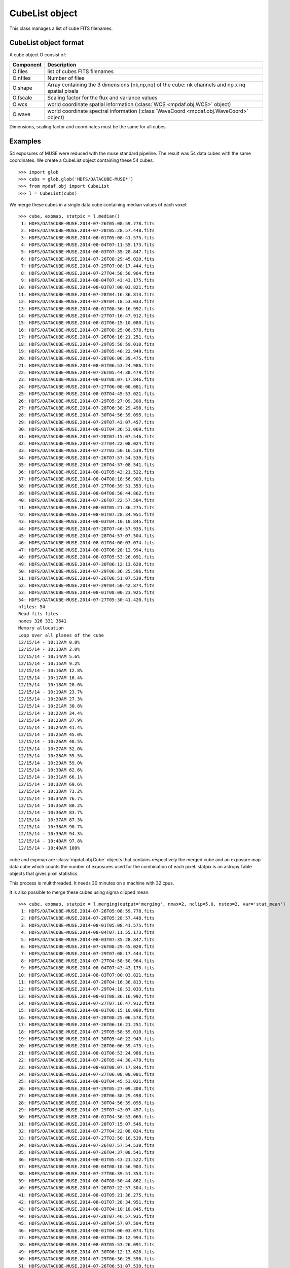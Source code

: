 CubeList object
***************

This class manages a list of cube FITS filenames.


CubeList object format
======================

A cube object O consist of:

+------------+--------------------------------------------------------------------------------------------------+
| Component  | Description                                                                                      |
+============+==================================================================================================+
| O.files    | list of cubes FITS filenames                                                                     |
+------------+--------------------------------------------------------------------------------------------------+
| O.nfiles   | Number of files                                                                                  |
+------------+--------------------------------------------------------------------------------------------------+
| O.shape    | Array containing the 3 dimensions [nk,np,nq] of the cube: nk channels and np x nq spatial pixels |
+------------+--------------------------------------------------------------------------------------------------+
| O.fscale   | Scaling factor for the flux and variance values                                                  |
+------------+--------------------------------------------------------------------------------------------------+
| O.wcs      | world coordinate spatial information (:class:`WCS <mpdaf.obj.WCS>` object)                       |
+------------+--------------------------------------------------------------------------------------------------+
| O.wave     | world coordinate spectral information  (:class:`WaveCoord <mpdaf.obj.WaveCoord>` object)         |
+------------+--------------------------------------------------------------------------------------------------+

Dimensions, scaling factor and coordinates must be the same for all cubes.


Examples
========

54 exposures of MUSE were reduced with the muse standard pipeline.
The result was 54 data cubes with the same coordinates.
We create a CubeList object containing these 54 cubes::

 >>> import glob
 >>> cubs = glob.glob('HDFS/DATACUBE-MUSE*')
 >>> from mpdaf.obj import CubeList
 >>> l = CubeList(cubs)
 
We merge these cubes in a single data cube containing median values of each voxel::

 >>> cube, expmap, statpix = l.median()
  1: HDFS/DATACUBE-MUSE.2014-07-26T05:08:59.778.fits
  2: HDFS/DATACUBE-MUSE.2014-07-28T05:28:57.448.fits
  3: HDFS/DATACUBE-MUSE.2014-08-01T05:08:41.575.fits
  4: HDFS/DATACUBE-MUSE.2014-08-04T07:11:55.173.fits
  5: HDFS/DATACUBE-MUSE.2014-08-03T07:35:28.847.fits
  6: HDFS/DATACUBE-MUSE.2014-07-26T08:29:45.020.fits
  7: HDFS/DATACUBE-MUSE.2014-07-29T07:08:17.444.fits
  8: HDFS/DATACUBE-MUSE.2014-07-27T04:58:50.964.fits
  9: HDFS/DATACUBE-MUSE.2014-08-04T07:43:43.175.fits
 10: HDFS/DATACUBE-MUSE.2014-08-03T07:00:03.821.fits
 11: HDFS/DATACUBE-MUSE.2014-07-28T04:16:36.813.fits
 12: HDFS/DATACUBE-MUSE.2014-07-29T04:18:53.033.fits
 13: HDFS/DATACUBE-MUSE.2014-08-01T08:36:16.992.fits
 14: HDFS/DATACUBE-MUSE.2014-07-27T07:16:47.912.fits
 15: HDFS/DATACUBE-MUSE.2014-08-01T06:15:10.080.fits
 16: HDFS/DATACUBE-MUSE.2014-07-28T08:25:06.578.fits
 17: HDFS/DATACUBE-MUSE.2014-07-26T06:16:21.251.fits
 18: HDFS/DATACUBE-MUSE.2014-07-29T05:58:59.010.fits
 19: HDFS/DATACUBE-MUSE.2014-07-30T05:40:22.949.fits
 20: HDFS/DATACUBE-MUSE.2014-07-28T06:06:39.475.fits
 21: HDFS/DATACUBE-MUSE.2014-08-01T06:53:24.986.fits
 22: HDFS/DATACUBE-MUSE.2014-07-26T05:44:30.479.fits
 23: HDFS/DATACUBE-MUSE.2014-08-03T08:07:17.846.fits
 24: HDFS/DATACUBE-MUSE.2014-07-27T06:08:00.081.fits
 25: HDFS/DATACUBE-MUSE.2014-08-03T04:45:53.021.fits
 26: HDFS/DATACUBE-MUSE.2014-07-29T05:27:09.308.fits
 27: HDFS/DATACUBE-MUSE.2014-07-28T06:38:29.498.fits
 28: HDFS/DATACUBE-MUSE.2014-07-30T04:56:39.095.fits
 29: HDFS/DATACUBE-MUSE.2014-07-29T07:43:07.457.fits
 30: HDFS/DATACUBE-MUSE.2014-08-01T04:36:53.069.fits
 31: HDFS/DATACUBE-MUSE.2014-07-28T07:15:07.546.fits
 32: HDFS/DATACUBE-MUSE.2014-07-27T04:22:08.024.fits
 33: HDFS/DATACUBE-MUSE.2014-07-27T03:50:16.539.fits
 34: HDFS/DATACUBE-MUSE.2014-07-26T07:57:54.539.fits
 35: HDFS/DATACUBE-MUSE.2014-07-26T04:37:08.541.fits
 36: HDFS/DATACUBE-MUSE.2014-08-01T05:43:21.522.fits
 37: HDFS/DATACUBE-MUSE.2014-08-04T08:18:56.903.fits
 38: HDFS/DATACUBE-MUSE.2014-07-27T06:39:51.353.fits
 39: HDFS/DATACUBE-MUSE.2014-08-04T08:50:44.862.fits
 40: HDFS/DATACUBE-MUSE.2014-07-26T07:22:57.504.fits
 41: HDFS/DATACUBE-MUSE.2014-08-03T05:21:36.275.fits
 42: HDFS/DATACUBE-MUSE.2014-08-01T07:28:34.951.fits
 43: HDFS/DATACUBE-MUSE.2014-08-03T04:10:18.845.fits
 44: HDFS/DATACUBE-MUSE.2014-07-28T07:46:57.935.fits
 45: HDFS/DATACUBE-MUSE.2014-07-28T04:57:07.504.fits
 46: HDFS/DATACUBE-MUSE.2014-08-01T04:00:03.074.fits
 47: HDFS/DATACUBE-MUSE.2014-08-03T06:28:12.994.fits
 48: HDFS/DATACUBE-MUSE.2014-08-03T05:53:26.091.fits
 49: HDFS/DATACUBE-MUSE.2014-07-30T06:12:13.628.fits
 50: HDFS/DATACUBE-MUSE.2014-07-29T06:36:25.596.fits
 51: HDFS/DATACUBE-MUSE.2014-07-26T06:51:07.539.fits
 52: HDFS/DATACUBE-MUSE.2014-07-29T04:50:42.874.fits
 53: HDFS/DATACUBE-MUSE.2014-08-01T08:00:23.925.fits
 54: HDFS/DATACUBE-MUSE.2014-07-27T05:30:41.420.fits
 nfiles: 54
 Read fits files
 naxes 326 331 3641
 Memory allocation
 Loop over all planes of the cube
 12/15/14 - 10:12AM 0.0%
 12/15/14 - 10:13AM 2.0%
 12/15/14 - 10:14AM 5.6%
 12/15/14 - 10:15AM 9.2%
 12/15/14 - 10:16AM 12.8%
 12/15/14 - 10:17AM 16.4%
 12/15/14 - 10:18AM 20.0%
 12/15/14 - 10:19AM 23.7%
 12/15/14 - 10:20AM 27.3%
 12/15/14 - 10:21AM 30.8%
 12/15/14 - 10:22AM 34.4%
 12/15/14 - 10:23AM 37.9%
 12/15/14 - 10:24AM 41.4%
 12/15/14 - 10:25AM 45.0%
 12/15/14 - 10:26AM 48.5%
 12/15/14 - 10:27AM 52.0%
 12/15/14 - 10:28AM 55.5%
 12/15/14 - 10:29AM 59.0%
 12/15/14 - 10:30AM 62.6%
 12/15/14 - 10:31AM 66.1%
 12/15/14 - 10:32AM 69.6%
 12/15/14 - 10:33AM 73.2%
 12/15/14 - 10:34AM 76.7%
 12/15/14 - 10:35AM 80.2%
 12/15/14 - 10:36AM 83.7%
 12/15/14 - 10:37AM 87.3%
 12/15/14 - 10:38AM 90.7%
 12/15/14 - 10:39AM 94.3%
 12/15/14 - 10:40AM 97.8%
 12/15/14 - 10:40AM 100%

cube and expmap are :class:`mpdaf.obj.Cube` objects that contains respectively the merged cube and an exposure map data cube which counts the number of exposures used for the combination of each pixel.
statpix is an astropy.Table objects that gives pixel statistics.

This process is multithreaded. It needs 30 minutes on a machine with 32 cpus.

It is also possible to merge these cubes using sigma clipped mean::

 >>> cube, expmap, statpix = l.merging(output='merging', nmax=2, nclip=5.0, nstop=2, var='stat_mean')
  1: HDFS/DATACUBE-MUSE.2014-07-26T05:08:59.778.fits
  2: HDFS/DATACUBE-MUSE.2014-07-28T05:28:57.448.fits
  3: HDFS/DATACUBE-MUSE.2014-08-01T05:08:41.575.fits
  4: HDFS/DATACUBE-MUSE.2014-08-04T07:11:55.173.fits
  5: HDFS/DATACUBE-MUSE.2014-08-03T07:35:28.847.fits
  6: HDFS/DATACUBE-MUSE.2014-07-26T08:29:45.020.fits
  7: HDFS/DATACUBE-MUSE.2014-07-29T07:08:17.444.fits
  8: HDFS/DATACUBE-MUSE.2014-07-27T04:58:50.964.fits
  9: HDFS/DATACUBE-MUSE.2014-08-04T07:43:43.175.fits
 10: HDFS/DATACUBE-MUSE.2014-08-03T07:00:03.821.fits
 11: HDFS/DATACUBE-MUSE.2014-07-28T04:16:36.813.fits
 12: HDFS/DATACUBE-MUSE.2014-07-29T04:18:53.033.fits
 13: HDFS/DATACUBE-MUSE.2014-08-01T08:36:16.992.fits
 14: HDFS/DATACUBE-MUSE.2014-07-27T07:16:47.912.fits
 15: HDFS/DATACUBE-MUSE.2014-08-01T06:15:10.080.fits
 16: HDFS/DATACUBE-MUSE.2014-07-28T08:25:06.578.fits
 17: HDFS/DATACUBE-MUSE.2014-07-26T06:16:21.251.fits
 18: HDFS/DATACUBE-MUSE.2014-07-29T05:58:59.010.fits
 19: HDFS/DATACUBE-MUSE.2014-07-30T05:40:22.949.fits
 20: HDFS/DATACUBE-MUSE.2014-07-28T06:06:39.475.fits
 21: HDFS/DATACUBE-MUSE.2014-08-01T06:53:24.986.fits
 22: HDFS/DATACUBE-MUSE.2014-07-26T05:44:30.479.fits
 23: HDFS/DATACUBE-MUSE.2014-08-03T08:07:17.846.fits
 24: HDFS/DATACUBE-MUSE.2014-07-27T06:08:00.081.fits
 25: HDFS/DATACUBE-MUSE.2014-08-03T04:45:53.021.fits
 26: HDFS/DATACUBE-MUSE.2014-07-29T05:27:09.308.fits
 27: HDFS/DATACUBE-MUSE.2014-07-28T06:38:29.498.fits
 28: HDFS/DATACUBE-MUSE.2014-07-30T04:56:39.095.fits
 29: HDFS/DATACUBE-MUSE.2014-07-29T07:43:07.457.fits
 30: HDFS/DATACUBE-MUSE.2014-08-01T04:36:53.069.fits
 31: HDFS/DATACUBE-MUSE.2014-07-28T07:15:07.546.fits
 32: HDFS/DATACUBE-MUSE.2014-07-27T04:22:08.024.fits
 33: HDFS/DATACUBE-MUSE.2014-07-27T03:50:16.539.fits
 34: HDFS/DATACUBE-MUSE.2014-07-26T07:57:54.539.fits
 35: HDFS/DATACUBE-MUSE.2014-07-26T04:37:08.541.fits
 36: HDFS/DATACUBE-MUSE.2014-08-01T05:43:21.522.fits
 37: HDFS/DATACUBE-MUSE.2014-08-04T08:18:56.903.fits
 38: HDFS/DATACUBE-MUSE.2014-07-27T06:39:51.353.fits
 39: HDFS/DATACUBE-MUSE.2014-08-04T08:50:44.862.fits
 40: HDFS/DATACUBE-MUSE.2014-07-26T07:22:57.504.fits
 41: HDFS/DATACUBE-MUSE.2014-08-03T05:21:36.275.fits
 42: HDFS/DATACUBE-MUSE.2014-08-01T07:28:34.951.fits
 43: HDFS/DATACUBE-MUSE.2014-08-03T04:10:18.845.fits
 44: HDFS/DATACUBE-MUSE.2014-07-28T07:46:57.935.fits
 45: HDFS/DATACUBE-MUSE.2014-07-28T04:57:07.504.fits
 46: HDFS/DATACUBE-MUSE.2014-08-01T04:00:03.074.fits
 47: HDFS/DATACUBE-MUSE.2014-08-03T06:28:12.994.fits
 48: HDFS/DATACUBE-MUSE.2014-08-03T05:53:26.091.fits
 49: HDFS/DATACUBE-MUSE.2014-07-30T06:12:13.628.fits
 50: HDFS/DATACUBE-MUSE.2014-07-29T06:36:25.596.fits
 51: HDFS/DATACUBE-MUSE.2014-07-26T06:51:07.539.fits
 52: HDFS/DATACUBE-MUSE.2014-07-29T04:50:42.874.fits
 53: HDFS/DATACUBE-MUSE.2014-08-01T08:00:23.925.fits
 54: HDFS/DATACUBE-MUSE.2014-07-27T05:30:41.420.fits
 nfiles: 54
 Read fits files
 naxes 326 331 3641
 merging cube using mean with sigma clipping
 nmax = 2
 nclip = 5.000000
 nstop = 2
 Memory allocation
 Loop over all planes of the cube
 12/15/14 - 10:44AM 0.0%
 12/15/14 - 10:45AM 0.1%
 12/15/14 - 10:46AM 3.2%
 12/15/14 - 10:47AM 6.4%
 12/15/14 - 10:48AM 9.5%
 12/15/14 - 10:49AM 12.7%
 12/15/14 - 10:50AM 15.8%
 12/15/14 - 10:51AM 18.9%
 12/15/14 - 10:52AM 22.1%
 12/15/14 - 10:53AM 25.2%
 12/15/14 - 10:54AM 28.3%
 12/15/14 - 10:55AM 31.4%
 12/15/14 - 10:56AM 34.6%
 12/15/14 - 10:57AM 37.7%
 12/15/14 - 10:58AM 40.7%
 12/15/14 - 10:59AM 43.9%
 12/15/14 - 11:00AM 47.0%
 12/15/14 - 11:01AM 50.1%
 12/15/14 - 11:02AM 53.2%
 12/15/14 - 11:03AM 56.3%
 12/15/14 - 11:04AM 59.3%
 12/15/14 - 11:05AM 62.3%
 12/15/14 - 11:06AM 65.4%
 12/15/14 - 11:07AM 68.4%
 12/15/14 - 11:08AM 71.3%
 12/15/14 - 11:09AM 74.4%
 12/15/14 - 11:10AM 77.4%
 12/15/14 - 11:11AM 80.4%
 12/15/14 - 11:12AM 83.5%
 12/15/14 - 11:13AM 86.7%
 12/15/14 - 11:14AM 89.8%
 12/15/14 - 11:15AM 92.8%
 12/15/14 - 11:16AM 96.0%
 12/15/14 - 11:17AM 99.1%
 12/15/14 - 11:17AM 100%


 
The process prints the main parameters:
 - nmax: maximum number of clipping iterations
 - nclip: number of sigma at which to clip.
 - nstop: if the number of not rejected pixels is less than this number, the clipping iterations stop.   
 
The resulted cube contains an additional extension for the variance.
3 options are proposed to compute the variance:

 - 'propagate': the variance is the mean of the variances of the N individual exposures divided by N**2.
 - 'stat_mean': the variance of each combined pixel is computed as the variance derived from the comparison of the N individual exposures divided N-1.
 - 'stat_one': the variance of each combined pixel is computed as the variance derived from the comparison of the N individual exposures.
 
N is the number of voxel left after the sigma-clipping.


Reference
=========

:func:`mpdaf.obj.CubeList <mpdaf.obj.CubeList>` is the classic cubes list constructor.

:func:`mpdaf.obj.CubeList.info <mpdaf.obj.CubeList.info>` prints information.


Checking
--------

:func:`mpdaf.obj.CubeList.check_dim <mpdaf.obj.CubeList.check_dim>` checks if all cubes have same dimensions.

:func:`mpdaf.obj.CubeList.check_wcs <mpdaf.obj.CubeList.check_wcs>` checks if all cubes have same world coordinates.

:func:`mpdaf.obj.CubeList.check_fscale <mpdaf.obj.CubeList.check_fscale>` checks if all cubes have same scale factor.

:func:`mpdaf.obj.CubeList.check_compatibility <mpdaf.obj.CubeList.check_compatibility>` checks if all cubes are compatible.


Merging
-------

:func:`mpdaf.obj.CubeList.median <mpdaf.obj.CubeList.median>` combines cubes in a single data cube using median.

:func:`mpdaf.obj.CubeList.combine <mpdaf.obj.CubeList.combine>` combines cubes in a single data cube using sigma clipped mean.
